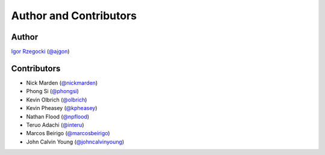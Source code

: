Author and Contributors
=======================

Author
------

`Igor Rzegocki`_ (`@ajgon`_)

Contributors
------------

* Nick Marden (`@nickmarden`_)
* Phong Si (`@phongsi`_)
* Kevin Olbrich (`@olbrich`_)
* Kevin Pheasey (`@kpheasey`_)
* Nathan Flood (`@npflood`_)
* Teruo Adachi (`@interu`_)
* Marcos Beirigo (`@marcosbeirigo`_)
* John Calvin Young (`@johncalvinyoung`_)

.. _Igor Rzegocki: https://www.rzegocki.pl/
.. _@ajgon: https://github.com/ajgon
.. _@nickmarden: https://github.com/nickmarden
.. _@phongsi: https://github.com/phongsi
.. _@olbrich: https://github.com/olbrich
.. _@kpheasey: https://github.com/kpheasey
.. _@npflood: https://github.com/npflood
.. _@interu: https://github.com/interu
.. _@marcosbeirigo: https://github.com/marcosbeirigo
.. _@johncalvinyoung: https://github.com/johncalvinyoung
